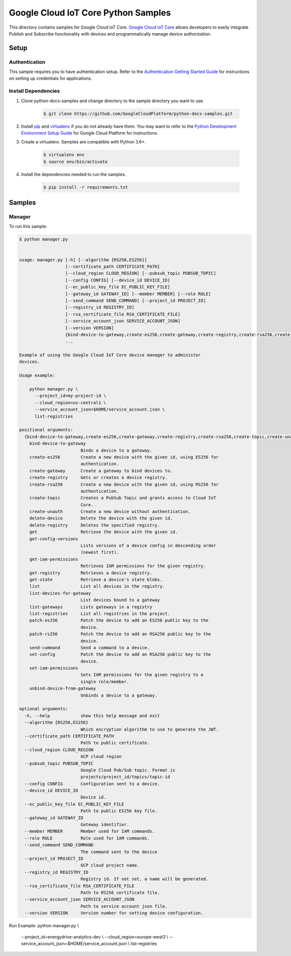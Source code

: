 
.. This file is automatically generated. Do not edit this file directly.

Google Cloud IoT Core Python Samples
===============================================================================

.. image:: https://gstatic.com/cloudssh/images/open-btn.png
   :target: https://console.cloud.google.com/cloudshell/open?git_repo=https://github.com/GoogleCloudPlatform/python-docs-samples&page=editor&open_in_editor=iot/api-client/manager/README.rst


This directory contains samples for Google Cloud IoT Core. `Google Cloud IoT Core`_ allows developers to easily integrate Publish and Subscribe functionality with devices and programmatically manage device authorization.




.. _Google Cloud IoT Core: https://cloud.google.com/iot/docs


Setup
-------------------------------------------------------------------------------



Authentication
++++++++++++++

This sample requires you to have authentication setup. Refer to the
`Authentication Getting Started Guide`_ for instructions on setting up
credentials for applications.

.. _Authentication Getting Started Guide:
    https://cloud.google.com/docs/authentication/getting-started




Install Dependencies
++++++++++++++++++++

#. Clone python-docs-samples and change directory to the sample directory you want to use.

    .. code-block:: bash

        $ git clone https://github.com/GoogleCloudPlatform/python-docs-samples.git

#. Install `pip`_ and `virtualenv`_ if you do not already have them. You may want to refer to the `Python Development Environment Setup Guide`_ for Google Cloud Platform for instructions.

   .. _Python Development Environment Setup Guide:
       https://cloud.google.com/python/setup

#. Create a virtualenv. Samples are compatible with Python 3.6+.

    .. code-block:: bash

        $ virtualenv env
        $ source env/bin/activate

#. Install the dependencies needed to run the samples.

    .. code-block:: bash

        $ pip install -r requirements.txt

.. _pip: https://pip.pypa.io/
.. _virtualenv: https://virtualenv.pypa.io/






Samples
-------------------------------------------------------------------------------


Manager
+++++++++++++++++++++++++++++++++++++++++++++++++++++++++++++++++++++++++++++++

.. image:: https://gstatic.com/cloudssh/images/open-btn.png
   :target: https://console.cloud.google.com/cloudshell/open?git_repo=https://github.com/GoogleCloudPlatform/python-docs-samples&page=editor&open_in_editor=iot/api-client/manager/manager.py,iot/api-client/manager/README.rst




To run this sample:

.. code-block:: bash

    $ python manager.py


    usage: manager.py [-h] [--algorithm {RS256,ES256}]
                      [--certificate_path CERTIFICATE_PATH]
                      [--cloud_region CLOUD_REGION] [--pubsub_topic PUBSUB_TOPIC]
                      [--config CONFIG] [--device_id DEVICE_ID]
                      [--ec_public_key_file EC_PUBLIC_KEY_FILE]
                      [--gateway_id GATEWAY_ID] [--member MEMBER] [--role ROLE]
                      [--send_command SEND_COMMAND] [--project_id PROJECT_ID]
                      [--registry_id REGISTRY_ID]
                      [--rsa_certificate_file RSA_CERTIFICATE_FILE]
                      [--service_account_json SERVICE_ACCOUNT_JSON]
                      [--version VERSION]
                      {bind-device-to-gateway,create-es256,create-gateway,create-registry,create-rsa256,create-topic,create-unauth,delete-device,delete-registry,get,get-config-versions,get-iam-permissions,get-registry,get-state,list,list-devices-for-gateway,list-gateways,list-registries,patch-es256,patch-rs256,send-command,set-config,set-iam-permissions,unbind-device-from-gateway}
                      ...

    Example of using the Google Cloud IoT Core device manager to administer
    devices.

    Usage example:

        python manager.py \
          --project_id=my-project-id \
          --cloud_region=us-central1 \
          --service_account_json=$HOME/service_account.json \
          list-registries

    positional arguments:
      {bind-device-to-gateway,create-es256,create-gateway,create-registry,create-rsa256,create-topic,create-unauth,delete-device,delete-registry,get,get-config-versions,get-iam-permissions,get-registry,get-state,list,list-devices-for-gateway,list-gateways,list-registries,patch-es256,patch-rs256,send-command,set-config,set-iam-permissions,unbind-device-from-gateway}
        bind-device-to-gateway
                            Binds a device to a gateway.
        create-es256        Create a new device with the given id, using ES256 for
                            authentication.
        create-gateway      Create a gateway to bind devices to.
        create-registry     Gets or creates a device registry.
        create-rsa256       Create a new device with the given id, using RS256 for
                            authentication.
        create-topic        Creates a PubSub Topic and grants access to Cloud IoT
                            Core.
        create-unauth       Create a new device without authentication.
        delete-device       Delete the device with the given id.
        delete-registry     Deletes the specified registry.
        get                 Retrieve the device with the given id.
        get-config-versions
                            Lists versions of a device config in descending order
                            (newest first).
        get-iam-permissions
                            Retrieves IAM permissions for the given registry.
        get-registry        Retrieves a device registry.
        get-state           Retrieve a device's state blobs.
        list                List all devices in the registry.
        list-devices-for-gateway
                            List devices bound to a gateway
        list-gateways       Lists gateways in a registry
        list-registries     List all registries in the project.
        patch-es256         Patch the device to add an ES256 public key to the
                            device.
        patch-rs256         Patch the device to add an RSA256 public key to the
                            device.
        send-command        Send a command to a device.
        set-config          Patch the device to add an RSA256 public key to the
                            device.
        set-iam-permissions
                            Sets IAM permissions for the given registry to a
                            single role/member.
        unbind-device-from-gateway
                            Unbinds a device to a gateway.

    optional arguments:
      -h, --help            show this help message and exit
      --algorithm {RS256,ES256}
                            Which encryption algorithm to use to generate the JWT.
      --certificate_path CERTIFICATE_PATH
                            Path to public certificate.
      --cloud_region CLOUD_REGION
                            GCP cloud region
      --pubsub_topic PUBSUB_TOPIC
                            Google Cloud Pub/Sub topic. Format is
                            projects/project_id/topics/topic-id
      --config CONFIG       Configuration sent to a device.
      --device_id DEVICE_ID
                            Device id.
      --ec_public_key_file EC_PUBLIC_KEY_FILE
                            Path to public ES256 key file.
      --gateway_id GATEWAY_ID
                            Gateway identifier.
      --member MEMBER       Member used for IAM commands.
      --role ROLE           Role used for IAM commands.
      --send_command SEND_COMMAND
                            The command sent to the device
      --project_id PROJECT_ID
                            GCP cloud project name.
      --registry_id REGISTRY_ID
                            Registry id. If not set, a name will be generated.
      --rsa_certificate_file RSA_CERTIFICATE_FILE
                            Path to RS256 certificate file.
      --service_account_json SERVICE_ACCOUNT_JSON
                            Path to service account json file.
      --version VERSION     Version number for setting device configuration.





Run Example:
python manager.py \\
      --project_id=energydrive-analytics-dev \\
      --cloud_region=europe-west3 \\
      --service_account_json=$HOME/service_account.json \\
      list-registries



.. _Google Cloud SDK: https://cloud.google.com/sdk/
